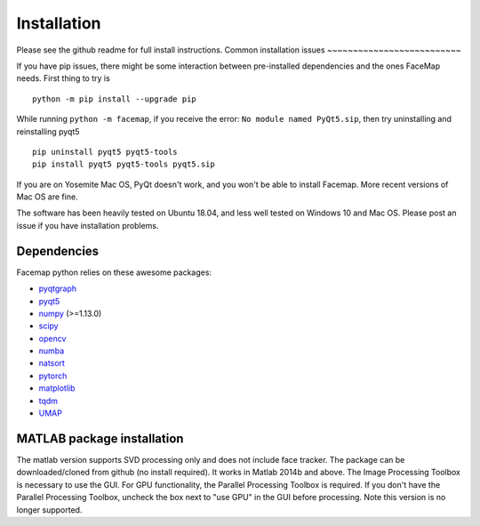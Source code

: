 Installation
===================================

Please see the github readme for full install instructions.
Common installation issues
~~~~~~~~~~~~~~~~~~~~~~~~~~

If you have pip issues, there might be some interaction between pre-installed dependencies and the ones FaceMap needs. First thing to try is
::

    python -m pip install --upgrade pip


While running ``python -m facemap``, if you receive the error: ``No module named PyQt5.sip``, then try uninstalling and reinstalling pyqt5
::

    pip uninstall pyqt5 pyqt5-tools
    pip install pyqt5 pyqt5-tools pyqt5.sip

If you are on Yosemite Mac OS, PyQt doesn't work, and you won't be able to install Facemap. More recent versions of Mac OS are fine.

The software has been heavily tested on Ubuntu 18.04, and less well tested on Windows 10 and Mac OS. Please post an issue if you have installation problems.

Dependencies
~~~~~~~~~~~~~~~~~~~

Facemap python relies on these awesome packages:

- `pyqtgraph`_
- `pyqt5`_
- `numpy`_ (>=1.13.0)
- `scipy`_ 
- `opencv`_
- `numba`_
- `natsort`_
- `pytorch`_
- `matplotlib`_
- `tqdm`_
- `UMAP`_

.. _pyqtgraph: http://pyqtgraph.org/
.. _pyqt5: http://pyqt.sourceforge.net/Docs/PyQt5/
.. _numpy: http://www.numpy.org/
.. _scipy: https://www.scipy.org/
.. _opencv: https://opencv.org/ 
.. _numba: http://numba.pydata.org/numba-doc/latest/user/5minguide.html
.. _natsort: https://natsort.readthedocs.io/en/master/
.. _pytorch: https://pytorch.org
.. _matplotlib: https://matplotlib.org
.. _tqdm: https://tqdm.github.io
.. _UMAP: https://umap-learn.readthedocs.io/en/latest/

MATLAB package installation
~~~~~~~~~~~~~~~~~~~~~~~~~~~

The matlab version supports SVD processing only and does not include face tracker. The package can be downloaded/cloned from github (no install required). It works in Matlab 2014b and above. The Image Processing Toolbox is necessary to use the GUI. For GPU functionality, the Parallel Processing Toolbox is required. If you don't have the Parallel Processing Toolbox, uncheck the box next to "use GPU" in the GUI before processing. Note this version is no longer supported.
